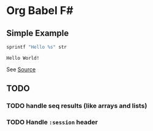 * Org Babel F#

** Simple Example

#+BEGIN_SRC fsharp :var str="World!" :exports both
sprintf "Hello %s" str
#+END_SRC

#+RESULTS:
: Hello World!

See [[https://raw.githubusercontent.com/juergenhoetzel/ob-fsharp/master/README.org][Source]]

** TODO

*** TODO handle seq results (like arrays and lists)
*** TODO Handle =:session= header
